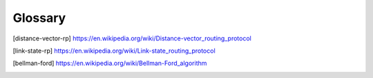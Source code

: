 ********
Glossary
********

.. glossary::

   distance-vector
      A distance-vector routing protocol in data networks determines the best
      route for data packets based on distance. Distance-vector routing
      protocols measure the distance by the number of routers a packet has to
      pass. Some distance-vector protocols also take into account network
      latency and other factors that influence traffic on a given route. To
      determine the best route across a network, routers on which a
      distance-vector protocol is implemented exchange information with one
      another, usually routing tables plus hop counts for destination networks
      and possibly other traffic information. Distance-vector routing protocols
      also require that a router informs its neighbours of network topology
      changes periodically. [distance-vector-rp]_

   link-state
      Link-state algorithms (also known as shortest path first algorithms)
      flood routing information to all nodes in the internetwork. Each router,
      however, sends only the portion of the routing table that describes the
      state of its own links. In link-state algorithms, each router builds a
      picture of the entire network in its routing tables. Distance vector
      algorithms (also known as Bellman-Ford algorithms) call for each router
      to send all or some portion of its routing table, but only to its
      neighbors. In essence, link-state algorithms send small updates
      everywhere, while distance vector algorithms send larger updates only to
      neighboring routers. Distance vector algorithms know only about their
      neighbors. [link-state-rp]_

   Bellman-Ford
      The Bellman–Ford algorithm is an algorithm that computes shortest paths
      from a single source vertex to all of the other vertices in a weighted
      digraph. [bellman-ford]_


.. [distance-vector-rp] https://en.wikipedia.org/wiki/Distance-vector_routing_protocol
.. [link-state-rp] https://en.wikipedia.org/wiki/Link-state_routing_protocol
.. [bellman-ford] https://en.wikipedia.org/wiki/Bellman-Ford_algorithm
